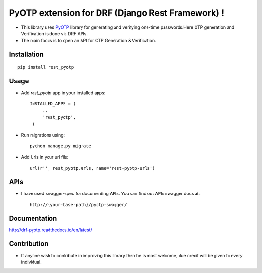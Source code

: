 PyOTP extension for DRF (Django Rest Framework) !
=================================================

.. image:: https://readthedocs.org/projects/drf-pyotp/badge/?version=latest
    :target: http://drf-pyotp.readthedocs.io/en/latest/?badge=latest
    :alt: Documentation Status

.. image:: https://badge.fury.io/py/drf-pyotp.svg
    :target: https://badge.fury.io/py/drf-pyotp


- This library uses `PyOTP`_ library for generating and verifying one-time passwords.Here OTP generation and Verification is done via DRF APIs.

- The main focus is to open an API for OTP Generation & Verification.

Installation
------------
::

    pip install rest_pyotp

Usage
-----
- Add `rest_pyotp` app in your installed apps::

   INSTALLED_APPS = (
        ...
        'rest_pyotp',
    )

- Run migrations using::

   python manage.py migrate

- Add Urls in your url file::

   url(r'', rest_pyotp.urls, name='rest-pyotp-urls')


APIs
----
- I have used swagger-spec for documenting APIs. You can find out APIs swagger docs at::

   http://{your-base-path}/pyotp-swagger/

Documentation
-------------
http://drf-pyotp.readthedocs.io/en/latest/

Contribution
------------
- If anyone wish to contribute in improving this library then he is most welcome, due credit will be given to every individual.


.. _PyOTP: https://github.com/pyotp/pyotp
